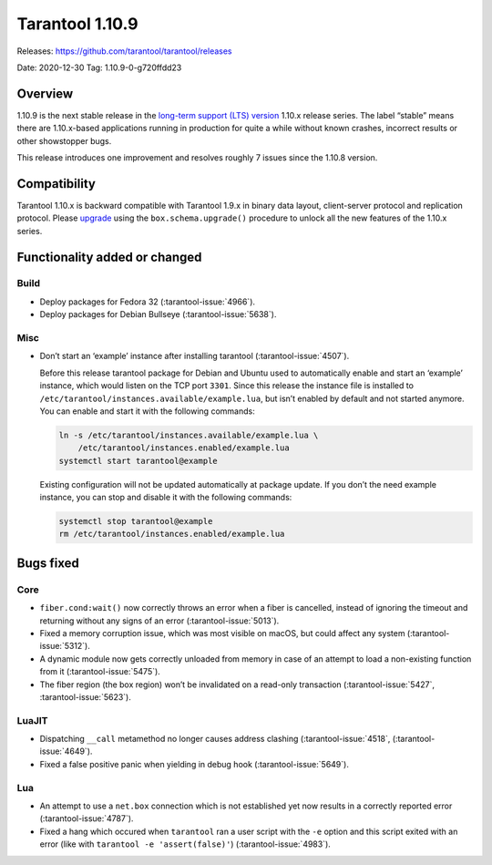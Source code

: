 Tarantool 1.10.9
================

Releases: https://github.com/tarantool/tarantool/releases

Date: 2020-12-30 Tag: 1.10.9-0-g720ffdd23

Overview
--------

1.10.9 is the next stable release in the `long-term support (LTS)
version <https://www.tarantool.io/en/doc/1.10/dev_guide/release_management/#release-policy>`_
1.10.x release series. The label “stable” means there are 1.10.x-based
applications running in production for quite a while without known
crashes, incorrect results or other showstopper bugs.

This release introduces one improvement and resolves roughly 7 issues
since the 1.10.8 version.

Compatibility
-------------

Tarantool 1.10.x is backward compatible with Tarantool 1.9.x in binary
data layout, client-server protocol and replication protocol. Please
`upgrade <https://www.tarantool.io/en/doc/1.10/book/admin/upgrades/>`_
using the ``box.schema.upgrade()`` procedure to unlock all the new
features of the 1.10.x series.

Functionality added or changed
------------------------------

Build
~~~~~

-   Deploy packages for Fedora 32 (:tarantool-issue:`4966`).
-   Deploy packages for Debian Bullseye (:tarantool-issue:`5638`).

Misc
~~~~

-   Don’t start an ‘example’ instance after installing tarantool
    (:tarantool-issue:`4507`).

    Before this release tarantool package for Debian and Ubuntu used to
    automatically enable and start an ‘example’ instance, which would
    listen on the TCP port ``3301``. Since this release the instance file
    is installed to ``/etc/tarantool/instances.available/example.lua``,
    but isn’t enabled by default and not started anymore. You can enable
    and start it with the following commands:

    ..  code:: bash

        ln -s /etc/tarantool/instances.available/example.lua \
            /etc/tarantool/instances.enabled/example.lua
        systemctl start tarantool@example

    Existing configuration will not be updated automatically at package
    update. If you don’t the need example instance, you can stop and
    disable it with the following commands:

    ..  code:: bash

        systemctl stop tarantool@example
        rm /etc/tarantool/instances.enabled/example.lua

Bugs fixed
----------

Core
~~~~

-   ``fiber.cond:wait()`` now correctly throws an error when a fiber is
    cancelled, instead of ignoring the timeout and returning without any
    signs of an error (:tarantool-issue:`5013`).
-   Fixed a memory corruption issue, which was most visible on macOS, but
    could affect any system (:tarantool-issue:`5312`).
-   A dynamic module now gets correctly unloaded from memory in case of
    an attempt to load a non-existing function from it (:tarantool-issue:`5475`).
-   The fiber region (the box region) won’t be invalidated on a read-only
    transaction (:tarantool-issue:`5427`, :tarantool-issue:`5623`).

LuaJIT
~~~~~~

-   Dispatching ``__call`` metamethod no longer causes address clashing
    (:tarantool-issue:`4518`, (:tarantool-issue:`4649`).
-   Fixed a false positive panic when yielding in debug hook
    (:tarantool-issue:`5649`).

Lua
~~~

-   An attempt to use a ``net.box`` connection which is not established
    yet now results in a correctly reported error (:tarantool-issue:`4787`).
-   Fixed a hang which occured when ``tarantool`` ran a user script with
    the ``-e`` option and this script exited with an error (like with
    ``tarantool -e 'assert(false)'``) (:tarantool-issue:`4983`).
